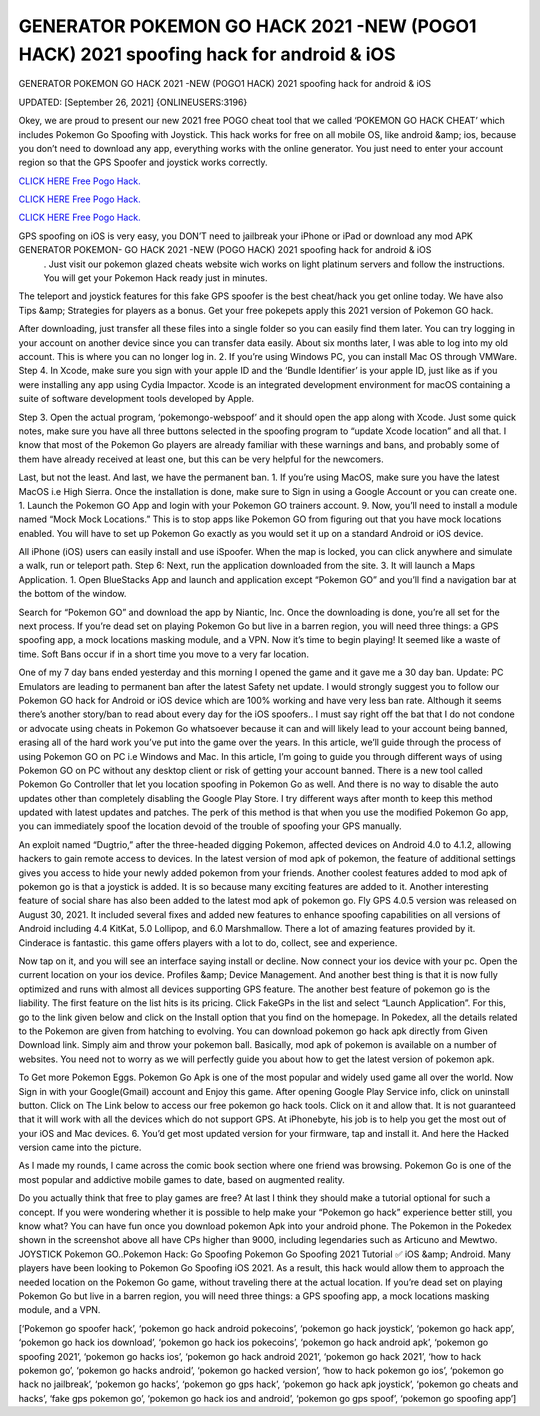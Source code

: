 GENERATOR POKEMON GO HACK 2021 -NEW (POGO1 HACK) 2021 spoofing hack for android & iOS
~~~~~~~~~~~~
GENERATOR POKEMON GO HACK 2021 -NEW (POGO1 HACK) 2021 spoofing hack for android & iOS

UPDATED: [September 26, 2021] {ONLINEUSERS:3196}

Okey, we are proud to present our new 2021 free POGO cheat tool that we called ‘POKEMON GO HACK CHEAT’ which includes Pokemon Go Spoofing with Joystick. This hack works for free on all mobile OS, like android &amp; ios, because you don’t need to download any app, everything works with the online generator. You just need to enter your account region so that the GPS Spoofer and joystick works correctly.

`CLICK HERE Free Pogo Hack. <https://yourverify.net/b0eef65>`__

`CLICK HERE Free Pogo Hack. <https://yourverify.net/b0eef65>`__

`CLICK HERE Free Pogo Hack. <https://yourverify.net/b0eef65>`__

GPS spoofing on iOS is very easy, you DON’T need to jailbreak your iPhone or iPad or download any mod APK GENERATOR POKEMON- GO HACK 2021 -NEW (POGO HACK) 2021 spoofing hack for android & iOS
 . Just visit our pokemon glazed cheats website wich works on light platinum servers and follow the instructions. You will get your Pokemon Hack ready just in minutes.

The teleport and joystick features for this fake GPS spoofer is the best cheat/hack you get online today. We have also Tips &amp; Strategies for players as a bonus. Get your free pokepets apply this 2021 version of Pokemon GO hack.

After downloading, just transfer all these files into a single folder so you can easily find them later. You can try logging in your account on another device since you can transfer data easily. About six months later, I was able to log into my old account. This is where you can no longer log in. 2. If you’re using Windows PC, you can install Mac OS through VMWare. Step 4. In Xcode, make sure you sign with your apple ID and the ‘Bundle Identifier’ is your apple ID, just like as if you were installing any app using Cydia Impactor. Xcode is an integrated development environment for macOS containing a suite of software development tools developed by Apple.

Step 3. Open the actual program, ‘pokemongo-webspoof’ and it should open the app along with Xcode. Just some quick notes, make sure you have all three buttons selected in the spoofing program to “update Xcode location” and all that. I know that most of the Pokemon Go players are already familiar with these warnings and bans, and probably some of them have already received at least one, but this can be very helpful for the newcomers.

Last, but not the least. And last, we have the permanent ban. 1. If you’re using MacOS, make sure you have the latest MacOS i.e High Sierra. Once the installation is done, make sure to Sign in using a Google Account or you can create one. 1. Launch the Pokemon GO App and login with your Pokemon GO trainers account. 9. Now, you’ll need to install a module named “Mock Mock Locations.” This is to stop apps like Pokemon GO from figuring out that you have mock locations enabled. You will have to set up Pokemon Go exactly as you would set it up on a standard Android or iOS device.

All iPhone (iOS) users can easily install and use iSpoofer. When the map is locked, you can click anywhere and simulate a walk, run or teleport path. Step 6: Next, run the application downloaded from the site. 3. It will launch a Maps Application. 1. Open BlueStacks App and launch and application except “Pokemon GO” and you’ll find a navigation bar at the bottom of the window.

Search for “Pokemon GO” and download the app by Niantic, Inc. Once the downloading is done, you’re all set for the next process. If you’re dead set on playing Pokemon Go but live in a barren region, you will need three things: a GPS spoofing app, a mock locations masking module, and a VPN. Now it’s time to begin playing! It seemed like a waste of time. Soft Bans occur if in a short time you move to a very far location.

One of my 7 day bans ended yesterday and this morning I opened the game and it gave me a 30 day ban. Update: PC Emulators are leading to permanent ban after the latest Safety net update. I would strongly suggest you to follow our Pokemon GO hack for Android or iOS device which are 100% working and have very less ban rate. Although it seems there’s another story/ban to read about every day for the iOS spoofers.. I must say right off the bat that I do not condone or advocate using cheats in Pokemon Go whatsoever because it can and will likely lead to your account being banned, erasing all of the hard work you’ve put into the game over the years. In this article, we’ll guide through the process of using Pokemon GO on PC i.e Windows and Mac. In this article, I’m going to guide you through different ways of using Pokemon GO on PC without any desktop client or risk of getting your account banned. There is a new tool called Pokemon Go Controller that let you location spoofing in Pokemon Go as well. And there is no way to disable the auto updates other than completely disabling the Google Play Store. I try different ways after month to keep this method updated with latest updates and patches. The perk of this method is that when you use the modified Pokemon Go app, you can immediately spoof the location devoid of the trouble of spoofing your GPS manually.

An exploit named “Dugtrio,” after the three-headed digging Pokemon, affected devices on Android 4.0 to 4.1.2, allowing hackers to gain remote access to devices. In the latest version of mod apk of pokemon, the feature of additional settings gives you access to hide your newly added pokemon from your friends. Another coolest features added to mod apk of pokemon go is that a joystick is added. It is so because many exciting features are added to it. Another interesting feature of social share has also been added to the latest mod apk of pokemon go. Fly GPS 4.0.5 version was released on August 30, 2021. It included several fixes and added new features to enhance spoofing capabilities on all versions of Android including 4.4 KitKat, 5.0 Lollipop, and 6.0 Marshmallow. There a lot of amazing features provided by it. Cinderace is fantastic. this game offers players with a lot to do, collect, see and experience.

Now tap on it, and you will see an interface saying install or decline. Now connect your ios device with your pc. Open the current location on your ios device. Profiles &amp; Device Management. And another best thing is that it is now fully optimized and runs with almost all devices supporting GPS feature. The another best feature of pokemon go is the liability. The first feature on the list hits is its pricing. Click FakeGPs in the list and select “Launch Application”. For this, go to the link given below and click on the Install option that you find on the homepage. In Pokedex, all the details related to the Pokemon are given from hatching to evolving. You can download pokemon go hack apk directly from Given Download link. Simply aim and throw your pokemon ball. Basically, mod apk of pokemon is available on a number of websites. You need not to worry as we will perfectly guide you about how to get the latest version of pokemon apk.

To Get more Pokemon Eggs. Pokemon Go Apk is one of the most popular and widely used game all over the world. Now Sign in with your Google(Gmail) account and Enjoy this game. After opening Google Play Service info, click on uninstall button. Click on The Link below to access our free pokemon go hack tools. Click on it and allow that. It is not guaranteed that it will work with all the devices which do not support GPS. At iPhonebyte, his job is to help you get the most out of your iOS and Mac devices. 6. You’d get most updated version for your firmware, tap and install it. And here the Hacked version came into the picture.

As I made my rounds, I came across the comic book section where one friend was browsing. Pokemon Go is one of the most popular and addictive mobile games to date, based on augmented reality.

Do you actually think that free to play games are free? At last I think they should make a tutorial optional for such a concept. If you were wondering whether it is possible to help make your “Pokemon go hack” experience better still, you know what? You can have fun once you download pokemon Apk into your android phone. The Pokemon in the Pokedex shown in the screenshot above all have CPs higher than 9000, including legendaries such as Articuno and Mewtwo. JOYSTICK Pokemon GO..Pokemon Hack: Go Spoofing Pokemon Go Spoofing 2021 Tutorial ✅ iOS &amp; Android. Many players have been looking to Pokemon Go Spoofing iOS 2021. As a result, this hack would allow them to approach the needed location on the Pokemon Go game, without traveling there at the actual location. If you’re dead set on playing Pokemon Go but live in a barren region, you will need three things: a GPS spoofing app, a mock locations masking module, and a VPN.

[‘Pokemon go spoofer hack’, ‘pokemon go hack android pokecoins’, ‘pokemon go hack joystick’, ‘pokemon go hack app’, ‘pokemon go hack ios download’, ‘pokemon go hack ios pokecoins’, ‘pokemon go hack android apk’, ‘pokemon go spoofing 2021’, ‘pokemon go hacks ios’, ‘pokemon go hack android 2021’, ‘pokemon go hack 2021’, ‘how to hack pokemon go’, ‘pokemon go hacks android’, ‘pokemon go hacked version’, ‘how to hack pokemon go ios’, ‘pokemon go hack no jailbreak’, ‘pokemon go hacks’, ‘pokemon go gps hack’, ‘pokemon go hack apk joystick’, ‘pokemon go cheats and hacks’, ‘fake gps pokemon go’, ‘pokemon go hack ios and android’, ‘pokemon go gps spoof’, ‘pokemon go spoofing app’]


